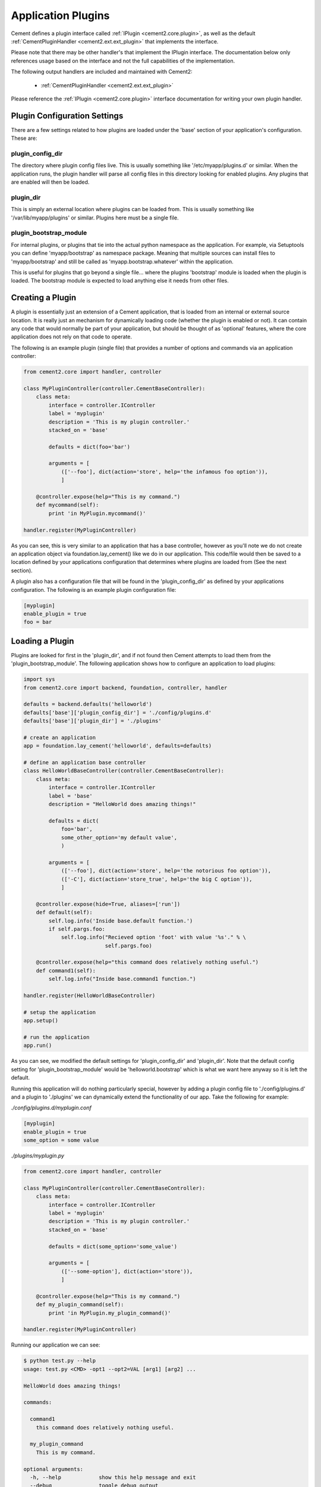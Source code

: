 Application Plugins
===================

Cement defines a plugin interface called :ref:`IPlugin <cement2.core.plugin>`, 
as well as the default :ref:`CementPluginHandler <cement2.ext.ext_plugin>` 
that implements the interface.  

Please note that there may be other handler's that implement the IPlugin
interface.  The documentation below only references usage based on the 
interface and not the full capabilities of the implementation.

The following output handlers are included and maintained with Cement2:

    * :ref:`CementPluginHandler <cement2.ext.ext_plugin>`

Please reference the :ref:`IPlugin <cement2.core.plugin>` interface 
documentation for writing your own plugin handler.

Plugin Configuration Settings
-----------------------------

There are a few settings related to how plugins are loaded under the 'base'
section of your application's configuration.  These are:

plugin_config_dir
^^^^^^^^^^^^^^^^^

The directory where plugin config files live.  This is usually something
like '/etc/myapp/plugins.d' or similar.  When the application runs, the
plugin handler will parse all config files in this directory looking for
enabled plugins.  Any plugins that are enabled will then be loaded.

plugin_dir
^^^^^^^^^^

This is simply an external location where plugins can be loaded from.  This is
usually something like '/var/lib/myapp/plugins' or similar.  Plugins here must
be a single file.

plugin_bootstrap_module
^^^^^^^^^^^^^^^^^^^^^^^

For internal plugins, or plugins that tie into the actual python namespace
as the application.  For example, via Setuptools you can define 
'myapp/bootstrap' as namespace package.  Meaning that multiple sources can
install files to 'myapp/bootstrap' and still be called as 
'myapp.bootstrap.whatever' within the application.  

This is useful for plugins that go beyond a single file... where the plugins
'bootstrap' module is loaded when the plugin is loaded.  The bootstrap module
is expected to load anything else it needs from other files.

Creating a Plugin
-----------------

A plugin is essentially just an extension of a Cement application, that is 
loaded from an internal or external source location.  It is really just an 
mechanism for dynamically loading code (whether the plugin is enabled or not).
It can contain any code that would normally be part of your application, but 
should be thought of as 'optional' features, where the core application does 
not rely on that code to operate.  

The following is an example plugin (single file) that provides a number of
options and commands via an application controller:

.. code-block:: python

    from cement2.core import handler, controller

    class MyPluginController(controller.CementBaseController):
        class meta:
            interface = controller.IController
            label = 'myplugin'
            description = 'This is my plugin controller.'
            stacked_on = 'base'
        
            defaults = dict(foo='bar')
    
            arguments = [
                (['--foo'], dict(action='store', help='the infamous foo option')),
                ]

        @controller.expose(help="This is my command.")
        def mycommand(self):
            print 'in MyPlugin.mycommand()'
        
    handler.register(MyPluginController)


As you can see, this is very similar to an application that has a base 
controller, however as you'll note we do not create an application object
via foundation.lay_cement() like we do in our application.  This code/file
would then be saved to a location defined by your applications configuration
that determines where plugins are loaded from (See the next section).

A plugin also has a configuration file that will be found in the 
'plugin_config_dir' as defined by your applications configuration.  The 
following is an example plugin configuration file:

.. code-block:: text

    [myplugin]
    enable_plugin = true
    foo = bar
    


Loading a Plugin
----------------

Plugins are looked for first in the 'plugin_dir', and if not found then 
Cement attempts to load them from the 'plugin_bootstrap_module'.  The following
application shows how to configure an application to load plugins:

.. code-block:: python

    import sys
    from cement2.core import backend, foundation, controller, handler

    defaults = backend.defaults('helloworld')
    defaults['base']['plugin_config_dir'] = './config/plugins.d'
    defaults['base']['plugin_dir'] = './plugins'

    # create an application
    app = foundation.lay_cement('helloworld', defaults=defaults)

    # define an application base controller
    class HelloWorldBaseController(controller.CementBaseController):
        class meta:
            interface = controller.IController
            label = 'base'
            description = "HelloWorld does amazing things!"

            defaults = dict(
                foo='bar',
                some_other_option='my default value',
                )

            arguments = [
                (['--foo'], dict(action='store', help='the notorious foo option')),
                (['-C'], dict(action='store_true', help='the big C option')),
                ]

        @controller.expose(hide=True, aliases=['run'])
        def default(self):
            self.log.info('Inside base.default function.')
            if self.pargs.foo:
                self.log.info("Recieved option 'foot' with value '%s'." % \
                              self.pargs.foo)

        @controller.expose(help="this command does relatively nothing useful.")
        def command1(self):
            self.log.info("Inside base.command1 function.")
    
    handler.register(HelloWorldBaseController)

    # setup the application
    app.setup()

    # run the application
    app.run()

As you can see, we modified the default settings for 'plugin_config_dir' and
'plugin_dir'.  Note that the default config setting for 
'plugin_bootstrap_module' would be 'helloworld.bootstrap' which is what we 
want here anyway so it is left the default.  

Running this application will do nothing particularly special, however by 
adding a plugin config file to './config/plugins.d' and a plugin to './plugins'
we can dynamically extend the functionality of our app.  Take the following
for example:

*./config/plugins.d/myplugin.conf*

.. code-block:: text

    [myplugin]
    enable_plugin = true
    some_option = some value

*./plugins/myplugin.py*

.. code-block:: python

    from cement2.core import handler, controller

    class MyPluginController(controller.CementBaseController):
        class meta:
            interface = controller.IController
            label = 'myplugin'
            description = 'This is my plugin controller.'
            stacked_on = 'base'
    
            defaults = dict(some_option='some_value')

            arguments = [
                (['--some-option'], dict(action='store')),
                ]

        @controller.expose(help="This is my command.")
        def my_plugin_command(self):
            print 'in MyPlugin.my_plugin_command()'
    
    handler.register(MyPluginController)


Running our application we can see:

.. code-block:: text

    $ python test.py --help
    usage: test.py <CMD> -opt1 --opt2=VAL [arg1] [arg2] ...

    HelloWorld does amazing things!

    commands:

      command1
        this command does relatively nothing useful.

      my_plugin_command
        This is my command.

    optional arguments:
      -h, --help            show this help message and exit
      --debug               toggle debug output
      --quiet               suppress all output
      --foo FOO             the notorious foo option
      -C                    the big C option
      --some-option SOME_OPTION
     
We can see that the 'my_plugin_command' and the '--some-option' option were
provided by our plugin.  By reviewing the debug output we get a better 
understanding of how that happened:

.. code-block:: text

    $ python test.py --help --debug 2>&1 | grep -i plugin
    2011-10-03 18:21:22,003 (DEBUG) cement2.core.handler : defining handler type 'plugin' (IPlugin)
    2011-10-03 18:21:22,005 (DEBUG) cement2.core.extension : loading the 'cement2.ext.ext_plugin' framework extension
    2011-10-03 18:21:22,008 (DEBUG) cement2.core.handler : registering handler '<class 'cement2.ext.ext_plugin.CementPluginHandler'>' into handlers['plugin']['cement']
    2011-10-03 18:21:22,014 (DEBUG) cement2.core.foundation : setting up helloworld.plugin handler
    2011-10-03 18:21:22,014 (DEBUG) cement2.core.foundation : no config defaults from '<cement2.ext.ext_plugin.CementPluginHandler object at 0x1005da390>'
    2011-10-03 18:21:22,014 (DEBUG) cement2.ext.ext_plugin : loading plugin config from './config/plugins.d/myplugin.conf'.
    2011-10-03 18:21:22,015 (DEBUG) cement2.ext.ext_plugin : loading application plugin 'myplugin'
    2011-10-03 18:21:22,015 (DEBUG) cement2.ext.ext_plugin : attempting to load 'myplugin' from './plugins'
    2011-10-03 18:21:22,015 (DEBUG) cement2.core.handler : registering handler '<class 'myplugin.MyPluginController'>' into handlers['controller']['myplugin']
    2011-10-03 18:21:22,017 (DEBUG) cement2.core.controller : collecting arguments from myplugin controller
    2011-10-03 18:21:22,018 (DEBUG) cement2.core.controller : collecting commands from myplugin controller
    2011-10-03 18:21:22,018 (DEBUG) cement2.core.controller : collecting arguments from myplugin controller (stacked)
    2011-10-03 18:21:22,018 (DEBUG) cement2.core.controller : collecting commands from myplugin controller (stacked)
      my_plugin_command

